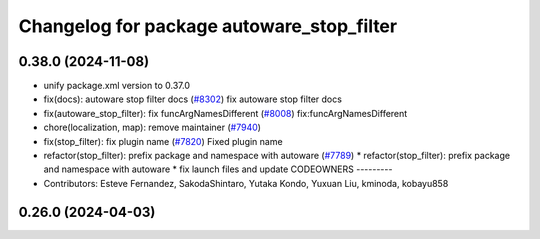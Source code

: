 ^^^^^^^^^^^^^^^^^^^^^^^^^^^^^^^^^^^^^^^^^^
Changelog for package autoware_stop_filter
^^^^^^^^^^^^^^^^^^^^^^^^^^^^^^^^^^^^^^^^^^

0.38.0 (2024-11-08)
-------------------
* unify package.xml version to 0.37.0
* fix(docs): autoware stop filter docs (`#8302 <https://github.com/youtalk/autoware.universe/issues/8302>`_)
  fix autoware stop filter docs
* fix(autoware_stop_filter): fix funcArgNamesDifferent (`#8008 <https://github.com/youtalk/autoware.universe/issues/8008>`_)
  fix:funcArgNamesDifferent
* chore(localization, map): remove maintainer (`#7940 <https://github.com/youtalk/autoware.universe/issues/7940>`_)
* fix(stop_filter): fix plugin name (`#7820 <https://github.com/youtalk/autoware.universe/issues/7820>`_)
  Fixed plugin name
* refactor(stop_filter): prefix package and namespace with autoware (`#7789 <https://github.com/youtalk/autoware.universe/issues/7789>`_)
  * refactor(stop_filter): prefix package and namespace with autoware
  * fix launch files and update CODEOWNERS
  ---------
* Contributors: Esteve Fernandez, SakodaShintaro, Yutaka Kondo, Yuxuan Liu, kminoda, kobayu858

0.26.0 (2024-04-03)
-------------------
